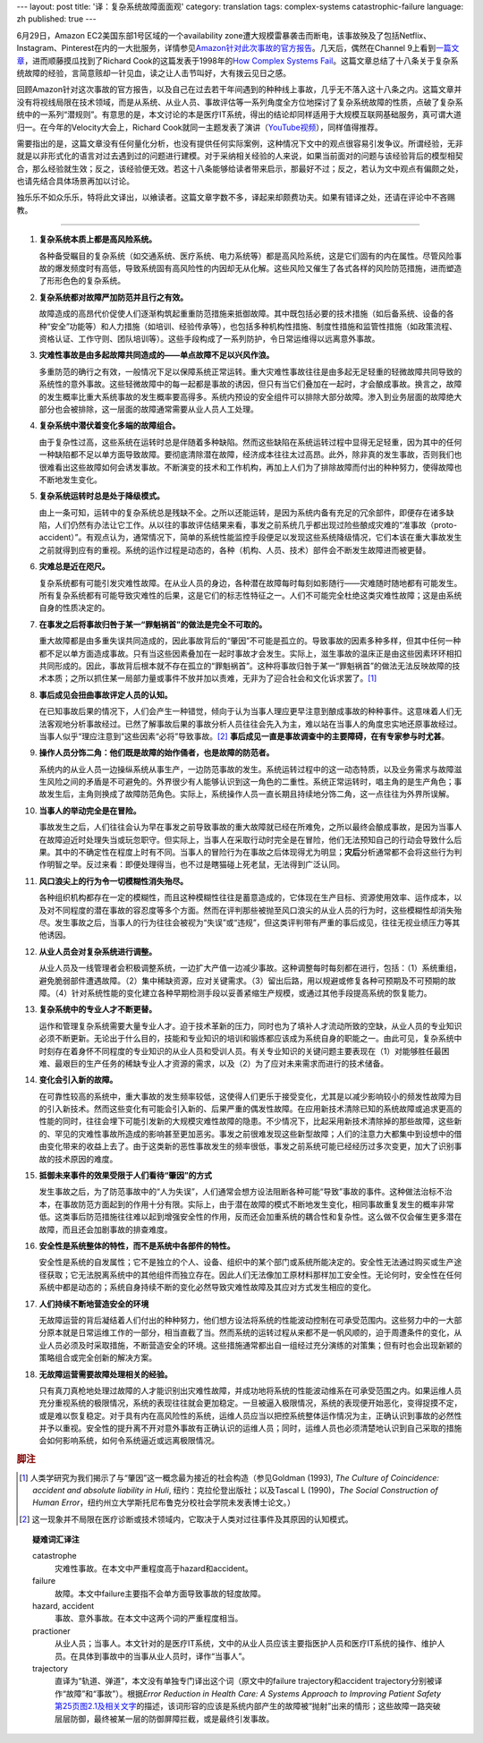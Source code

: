 ---
layout: post
title: '译：复杂系统故障面面观'
category: translation
tags: complex-systems catastrophic-failure
language: zh
published: true
---

.. image:: {{ site.attachment_dir }}2012-08-07-cloud.jpg
    :class: title-icon
    :alt: "Clound Computing"

6月29日，Amazon EC2美国东部1号区域的一个availability zone遭大规模雷暴袭击而断电，该事故殃及了包括Netflix、Instagram、Pinterest在内的一大批服务，详情参见\ `Amazon针对此次事故的官方报告`__\ 。几天后，偶然在Channel 9上看到\ `一篇文章`__\ ，进而顺藤摸瓜找到了Richard Cook的这篇发表于1998年的\ `How Complex Systems Fail`__\ 。这篇文章总结了十八条关于复杂系统故障的经验，言简意赅却一针见血，读之让人击节叫好，大有拨云见日之感。

回顾Amazon针对这次事故的官方报告，以及自己在过去若干年间遇到的种种线上事故，几乎无不落入这十八条之内。这篇文章并没有将视线局限在技术领域，而是从系统、从业人员、事故评估等一系列角度全方位地探讨了复杂系统故障的性质，点破了复杂系统中的一系列“潜规则”。有意思的是，本文讨论的本是医疗IT系统，得出的结论却同样适用于大规模互联网基础服务，真可谓大道归一。在今年的Velocity大会上，Richard Cook就同一主题发表了演讲（\ `YouTube视频`__\ ），同样值得推荐。

需要指出的是，这篇文章没有任何量化分析，也没有提供任何实际案例，这种情况下文中的观点很容易引发争议。所谓经验，无非就是以非形式化的语言对过去遇到过的问题进行建模。对于采纳相关经验的人来说，如果当前面对的问题与该经验背后的模型相契合，那么经验就生效；反之，该经验便无效。若这十八条能够给读者带来启示，那最好不过；反之，若认为文中观点有偏颇之处，也请先结合具体场景再加以讨论。

独乐乐不如众乐乐，特将此文译出，以飨读者。这篇文章字数不多，译起来却颇费功夫。如果有错译之处，还请在评论中不吝赐教。

.. more

----

.. raw:: html

    <center>
      <h2>复杂系统故障面面观</h2>
      <p>（这篇短文讨论了故障的性质、如何评估故障、如何推断故障肇因，以及由此引出的有关病患安全的新的认识）</p>
      <p>Richard I. Cook, MD</br>芝加哥大学认知技术实验室</p>
      <p><a href="http://www.ctlab.org/documents/How%20Complex%20Systems%20Fail.pdf">点击此处下载原文（PDF格式）</a></p>
    </center>

1.  **复杂系统本质上都是高风险系统。**

    各种备受瞩目的复杂系统（如交通系统、医疗系统、电力系统等）都是高风险系统，这是它们固有的内在属性。尽管风险事故的爆发频度时有高低，导致系统固有高风险性的内因却无从化解。这些风险又催生了各式各样的风险防范措施，进而塑造了形形色色的复杂系统。

2.  **复杂系统都对故障严加防范并且行之有效。**

    故障造成的高昂代价促使人们逐渐构筑起重重防范措施来抵御故障。其中既包括必要的技术措施（如后备系统、设备的各种“安全”功能等）和人力措施（如培训、经验传承等），也包括多种机构性措施、制度性措施和监管性措施（如政策流程、资格认证、工作守则、团队培训等）。这些手段构成了一系列防护，令日常运维得以远离意外事故。

3.  **灾难性事故是由多起故障共同造成的——单点故障不足以兴风作浪。**

    多重防范的确行之有效，一般情况下足以保障系统正常运转。重大灾难性事故往往是由多起无足轻重的轻微故障共同导致的系统性的意外事故。这些轻微故障中的每一起都是事故的诱因，但只有当它们叠加在一起时，才会酿成事故。换言之，故障的发生概率比重大系统事故的发生概率要高得多。系统内预设的安全组件可以排除大部分故障。渗入到业务层面的故障绝大部分也会被排除，这一层面的故障通常需要从业人员人工处理。

4.  **复杂系统中潜伏着变化多端的故障组合。**

    由于复杂性过高，这些系统在运转时总是伴随着多种缺陷。然而这些缺陷在系统运转过程中显得无足轻重，因为其中的任何一种缺陷都不足以单方面导致故障。要彻底清除潜在故障，经济成本往往太过高昂。此外，除非真的发生事故，否则我们也很难看出这些故障如何会诱发事故。不断演变的技术和工作机构，再加上人们为了排除故障而付出的种种努力，使得故障也不断地发生变化。

5.  **复杂系统运转时总是处于降级模式。**

    由上一条可知，运转中的复杂系统总是残缺不全。之所以还能运转，是因为系统内备有充足的冗余部件，即便存在诸多缺陷，人们仍然有办法让它工作。从以往的事故评估结果来看，事发之前系统几乎都出现过险些酿成灾难的“准事故（proto-accident）”。有观点认为，通常情况下，简单的系统性能监控手段便足以发现这些系统降级情况，它们本该在重大事故发生之前就得到应有的重视。系统的运作过程是动态的，各种（机构、人员、技术）部件会不断发生故障进而被更替。

6.  **灾难总是近在咫尺。**

    复杂系统都有可能引发灾难性故障。在从业人员的身边，各种潜在故障每时每刻如影随行——灾难随时随地都有可能发生。所有复杂系统都有可能导致灾难性的后果，这是它们的标志性特征之一。人们不可能完全杜绝这类灾难性故障；这是由系统自身的性质决定的。

7.  **在事发之后将事故归咎于某一“罪魁祸首”的做法是完全不可取的。**

    重大故障都是由多重失误共同造成的，因此事故背后的“肇因”不可能是孤立的。导致事故的因素多种多样，但其中任何一种都不足以单方面造成事故。只有当这些因素叠加在一起时事故才会发生。实际上，滋生事故的温床正是由这些因素环环相扣共同形成的。因此，事故背后根本就不存在孤立的“罪魁祸首”。这种将事故归咎于某一“罪魁祸首”的做法无法反映故障的技术本质；之所以抓住某一局部力量或事件不放并加以责难，无非为了迎合社会和文化诉求罢了。\ [#]_

8.  **事后成见会扭曲事故评定人员的认知。**

    在已知事故后果的情况下，人们会产生一种错觉，倾向于认为当事人理应更早注意到酿成事故的种种事件。这意味着人们无法客观地分析事故经过。已然了解事故后果的事故分析人员往往会先入为主，难以站在当事人的角度忠实地还原事故经过。当事人似乎“理应注意到”这些因素“必将”导致事故。\ [#]_ **事后成见一直是事故调查中的主要障碍，在有专家参与时尤甚**\ 。

9.  **操作人员分饰二角：他们既是故障的始作俑者，也是故障的防范者。**

    系统内的从业人员一边操纵系统从事生产，一边防范事故的发生。系统运转过程中的这一动态特质，以及业务需求与故障滋生风险之间的矛盾是不可避免的。外界很少有人能够认识到这一角色的二重性。系统正常运转时，唱主角的是生产角色；事故发生后，主角则换成了故障防范角色。实际上，系统操作人员一直长期且持续地分饰二角，这一点往往为外界所误解。

10. **当事人的举动完全是在冒险。**

    事故发生之后，人们往往会认为早在事发之前导致事故的重大故障就已经在所难免，之所以最终会酿成事故，是因为当事人在故障迫近时处理失当或玩忽职守。但实际上，当事人在采取行动时完全是在冒险，他们无法预知自己的行动会导致什么后果。其中的不确定性在程度上时有不同。当事人的冒险行为在事故之后体现得尤为明显；\ **灾后**\ 分析通常都不会将这些行为判作明智之举。反过来看：即便处理得当，也不过是瞎猫碰上死老鼠，无法得到广泛认同。

11. **风口浪尖上的行为令一切模糊性消失殆尽。**

    各种组织机构都存在一定的模糊性，而且这种模糊性往往是蓄意造成的，它体现在生产目标、资源使用效率、运作成本，以及对不同程度的潜在事故的容忍度等多个方面。然而在评判那些被抛至风口浪尖的从业人员的行为时，这些模糊性却消失殆尽。发生事故之后，当事人的行为往往会被视为“失误”或“违规”，但这类评判带有严重的事后成见，往往无视业绩压力等其他诱因。

12. **从业人员会对复杂系统进行调整。**

    从业人员及一线管理者会积极调整系统，一边扩大产值一边减少事故。这种调整每时每刻都在进行，包括：（1）系统重组，避免脆弱部件遭遇故障。（2）集中稀缺资源，应对关键需求。（3）留出后路，用以规避或修复各种可预期及不可预期的故障。（4）针对系统性能的变化建立各种早期检测手段以妥善紧缩生产规模，或通过其他手段提高系统的恢复能力。

13. **复杂系统中的专业人才不断更替。**

    运作和管理复杂系统需要大量专业人才。迫于技术革新的压力，同时也为了填补人才流动所致的空缺，从业人员的专业知识必须不断更新。无论出于什么目的，技能和专业知识的培训和锻炼都应该成为系统自身的职能之一。由此可见，复杂系统中时刻存在着身怀不同程度的专业知识的从业人员和受训人员。有关专业知识的关键问题主要表现在（1）对能够胜任最困难、最艰巨的生产任务的稀缺专业人才资源的需求，以及（2）为了应对未来需求而进行的技术储备。

14. **变化会引入新的故障。**

    在可靠性较高的系统中，重大事故的发生频率较低，这使得人们更乐于接受变化，尤其是以减少影响较小的频发性故障为目的引入新技术。然而这些变化有可能会引入新的、后果严重的偶发性故障。在应用新技术清除已知的系统故障或追求更高的性能的同时，往往会埋下可能引发新的大规模灾难性故障的隐患。不少情况下，比起采用新技术清除掉的那些故障，这些新的、罕见的灾难性事故所造成的影响甚至更加恶劣。事发之前很难发现这些新型故障；人们的注意力大都集中到设想中的借由变化带来的收益上去了。由于这类新的恶性事故发生的频率很低，事发之前系统可能已经经历过多次变更，加大了识别事故的技术原因的难度。

15. **抵御未来事件的效果受限于人们看待“肇因”的方式**

    发生事故之后，为了防范事故中的“人为失误”，人们通常会想方设法阻断各种可能“导致”事故的事件。这种做法治标不治本，在事故防范方面起到的作用十分有限。实际上，由于潜在故障的模式不断地发生变化，相同事故重复发生的概率非常低。这类事后防范措施往往难以起到增强安全性的作用，反而还会加重系统的耦合性和复杂性。这么做不仅会催生更多潜在故障，而且还会加剧事故的排查难度。

16. **安全性是系统整体的特性，而不是系统中各部件的特性。**

    安全性是系统的自发属性；它不是独立的个人、设备、组织中的某个部门或系统所能决定的。安全性无法通过购买或生产途径获取；它无法脱离系统中的其他组件而独立存在。因此人们无法像加工原材料那样加工安全性。无论何时，安全性在任何系统中都是动态的；系统自身持续不断的变化必然导致灾难性故障及其应对方式发生相应的变化。

17. **人们持续不断地营造安全的环境**

    无故障运营的背后凝结着人们付出的种种努力，他们想方设法将系统的性能波动控制在可承受范围内。这些努力中的一大部分原本就是日常运维工作的一部分，相当直截了当。然而系统的运转过程从来都不是一帆风顺的，迫于周遭条件的变化，从业人员必须及时采取措施，不断营造安全的环境。这些措施通常都出自一组经过充分演练的对策集；但有时也会出现新颖的策略组合或完全创新的解决方案。

18. **无故障运营需要故障处理相关的经验。**

    只有真刀真枪地处理过故障的人才能识别出灾难性故障，并成功地将系统的性能波动维系在可承受范围之内。如果运维人员充分重视系统的极限情况，系统的表现往往就会更加稳定。一旦被逼入极限情况，系统的表现便开始恶化，变得捉摸不定，或是难以恢复稳定。对于具有内在高风险性的系统，运维人员应当以把控系统整体运作情况为主，正确认识到事故的必然性并予以重视。安全性的提升离不开对意外事故有正确认识的运维人员；同时，运维人员也必须清楚地认识到自己采取的措施会如何影响系统，如何令系统逼近或远离极限情况。

.. rubric:: 脚注

.. [#] 人类学研究为我们揭示了与“肇因”这一概念最为接近的社会构造（参见Goldman (1993), *The Culture of Coincidence: accident and absolute liability in Huli*, 纽约：克拉伦登出版社；以及Tascal L (1990)，\ *The Social Construction of Human Error*\ ，纽约州立大学斯托尼布鲁克分校社会学院未发表博士论文。）
.. [#] 这一现象并不局限在医疗诊断或技术领域内，它取决于人类对过往事件及其原因的认知模式。

.. topic:: 疑难词汇译注
    :class: well well-small

    .. class:: dl-horizontal

        catastrophe
            灾难性事故。在本文中严重程度高于hazard和accident。

        failure
            故障。本文中failure主要指不会单方面导致事故的轻度故障。

        hazard, accident
            事故、意外事故。在本文中这两个词的严重程度相当。

        practioner
            从业人员；当事人。本文针对的是医疗IT系统，文中的从业人员应该主要指医护人员和医疗IT系统的操作、维护人员。在具体到事故中的当事从业人员时，译作“当事人”。

        trajectory
            直译为“轨道、弹道”，本文没有单独专门译出这个词（原文中的failure trajectory和accident trajectory分别被译作“故障”和“事故”）。根据\ *Error Reduction in Health Care: A Systems Approach to Improving Patient Safety*\ `第25页图2.1及相关文字`__\ 的描述，该词形容的应该是系统内部产生的故障被“抛射”出来的情形；这些故障一路突破层层防御，最终被某一层的防御屏障拦截，或是最终引发事故。

__ http://aws.amazon.com/message/67457/
__ http://channel9.msdn.com/Blogs/Vector/How-Complex-Systems-Fail
__ http://www.ctlab.org/documents/How%20Complex%20Systems%20Fail.pdf
__ http://youtu.be/2S0k12uZR14
__ http://books.google.com/books?id=SGdTGMniVXkC&pg=PA25&lpg=PA25&dq=accident+trajectory&source=bl&ots=Ucbw31Cmh8&sig=klliSX-q-SaGbZp3EzLA-iXVNeI&hl=en#v=onepage&q=accident%20trajectory&f=false

.. vim:ft=rst ts=4 sw=4 sts=4 et wrap

